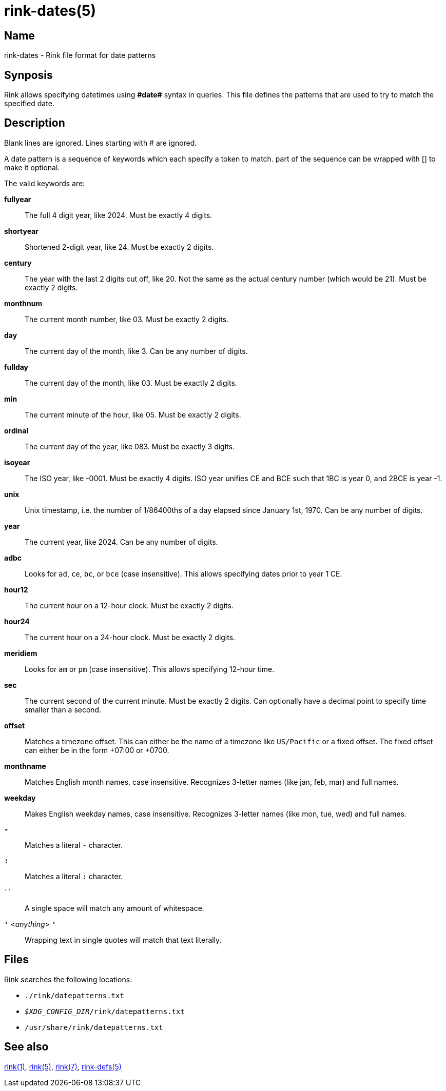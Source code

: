 ifndef::website[]
= rink-dates(5)
:manmanual: Rink Manual
:mansource: Rink Manual

Name
----

rink-dates - Rink file format for date patterns
endif::[]

Synposis
--------

Rink allows specifying datetimes using **\#date#** syntax in queries. This
file defines the patterns that are used to try to match the specified
date.

Description
-----------

Blank lines are ignored. Lines starting with # are ignored.

A date pattern is a sequence of keywords which each specify a token to
match. part of the sequence can be wrapped with [] to make it optional.

The valid keywords are:

**fullyear**::
	The full 4 digit year, like 2024. Must be exactly 4 digits.

**shortyear**::
	Shortened 2-digit year, like 24. Must be exactly 2 digits.

**century**::
	The year with the last 2 digits cut off, like 20. Not the same as
	the actual century number (which would be 21). Must be exactly 2 digits.

**monthnum**::
	The current month number, like 03. Must be exactly 2 digits.

**day**::
	The current day of the month, like 3. Can be any number of digits.

**fullday**::
	The current day of the month, like 03. Must be exactly 2 digits.

**min**::
	The current minute of the hour, like 05. Must be exactly 2 digits.

**ordinal**::
	The current day of the year, like 083. Must be exactly 3 digits.

**isoyear**::
	The ISO year, like -0001. Must be exactly 4 digits. ISO year unifies
	CE and BCE such that 1BC is year 0, and 2BCE is year -1.

**unix**::
	Unix timestamp, i.e. the number of 1/86400ths of a day elapsed since
	January 1st, 1970. Can be any number of digits.

**year**::
	The current year, like 2024. Can be any number of digits.

**adbc**::
	Looks for `ad`, `ce`, `bc`, or `bce` (case insensitive). This allows
	specifying dates prior to year 1 CE.

**hour12**::
	The current hour on a 12-hour clock. Must be exactly 2 digits.

**hour24**::
	The current hour on a 24-hour clock. Must be exactly 2 digits.

**meridiem**::
	Looks for `am` or `pm` (case insensitive). This allows specifying
	12-hour time.

**sec**::
	The current second of the current minute. Must be exactly 2 digits.
	Can optionally have a decimal point to specify time smaller than a
	second.

**offset**::
	Matches a timezone offset. This can either be the name of a timezone
	like `US/Pacific` or a fixed offset. The fixed offset can either be
	in the form +07:00 or +0700.

**monthname**::
	Matches English month names, case insensitive. Recognizes 3-letter
	names (like jan, feb, mar) and full names.

**weekday**::
	Makes English weekday names, case insensitive. Recognizes 3-letter
	names (like mon, tue, wed) and full names.

**`-`**::
	Matches a literal `-` character.

**`:`**::
	Matches a literal `:` character.

` `::
	A single space will match any amount of whitespace.

**`'`** <__anything__> **`'`**::
	Wrapping text in single quotes will match that text literally.

Files
-----

Rink searches the following locations:

* `./rink/datepatterns.txt`
* `__$XDG_CONFIG_DIR__/rink/datepatterns.txt`
* `/usr/share/rink/datepatterns.txt`

ifndef::website[]
See also
--------
xref:rink.1.adoc[rink(1)], xref:rink.5.adoc[rink(5)],
xref:rink.7.adoc[rink(7)], xref:rink-defs.5.adoc[rink-defs(5)]
endif::[]
